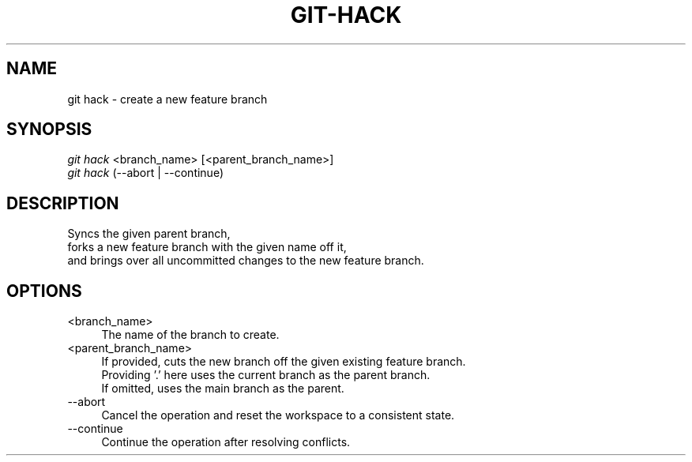 .TH "GIT-HACK" "1" "08/27/2015" "Git Town 0\&.7\&.1" "Git Town Manual"

.SH "NAME"
git hack \- create a new feature branch


.SH "SYNOPSIS"
\fIgit hack\fR <branch_name> [<parent_branch_name>]
.br
\fIgit hack\fR (--abort | --continue)


.SH "DESCRIPTION"
Syncs the given parent branch,
.br
forks a new feature branch with the given name off it,
.br
and brings over all uncommitted changes to the new feature branch.


.SH "OPTIONS"
.IP "<branch_name>" 4
The name of the branch to create.

.IP "<parent_branch_name>" 4
If provided, cuts the new branch off the given existing feature branch.
.br
Providing '.' here uses the current branch as the parent branch.
.br
If omitted, uses the main branch as the parent.

.IP "--abort" 4
Cancel the operation and reset the workspace to a consistent state.

.IP "--continue" 4
Continue the operation after resolving conflicts.
